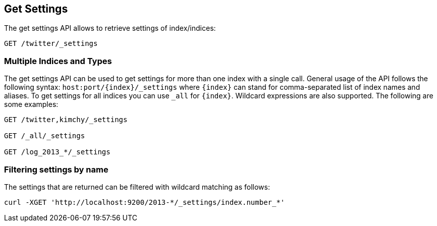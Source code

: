 [[indices-get-settings]]
== Get Settings

The get settings API allows to retrieve settings of index/indices:

[source,js]
--------------------------------------------------
GET /twitter/_settings
--------------------------------------------------
// CONSOLE
// TEST[setup:twitter]

[float]
=== Multiple Indices and Types

The get settings API can be used to get settings for more than one index
with a single call. General usage of the API follows the
following syntax: `host:port/{index}/_settings` where
`{index}` can stand for comma-separated list of index names and aliases. To
get settings for all indices you can use `_all` for `{index}`.
Wildcard expressions are also supported. The following are some examples:

[source,js]
--------------------------------------------------
GET /twitter,kimchy/_settings

GET /_all/_settings

GET /log_2013_*/_settings
--------------------------------------------------
// CONSOLE
// TEST[setup:twitter]
// TEST[s/^/PUT kimchy\nPUT log_2013_01_01\n/]

[float]
=== Filtering settings by name

The settings that are returned can be filtered with wildcard matching
as follows:

[source,js]
--------------------------------------------------
curl -XGET 'http://localhost:9200/2013-*/_settings/index.number_*'
--------------------------------------------------
